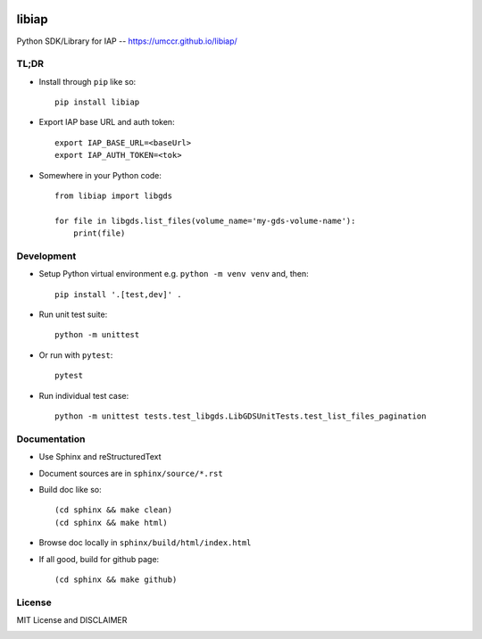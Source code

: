 .. image:: https://github.com/umccr/libiap/workflows/Pull%20Request%20Build/badge.svg
    :target: https://github.com/umccr/libiap/actions
    :alt: PR Build Status Badge

libiap
======

Python SDK/Library for IAP -- https://umccr.github.io/libiap/

TL;DR
-----

- Install through ``pip`` like so::

    pip install libiap

- Export IAP base URL and auth token::

    export IAP_BASE_URL=<baseUrl>
    export IAP_AUTH_TOKEN=<tok>

- Somewhere in your Python code::

    from libiap import libgds

    for file in libgds.list_files(volume_name='my-gds-volume-name'):
        print(file)

Development
-----------

- Setup Python virtual environment e.g. ``python -m venv venv`` and, then::

    pip install '.[test,dev]' .


- Run unit test suite::

    python -m unittest

- Or run with ``pytest``::

    pytest


- Run individual test case::

    python -m unittest tests.test_libgds.LibGDSUnitTests.test_list_files_pagination

Documentation
-------------

- Use Sphinx and reStructuredText

- Document sources are in ``sphinx/source/*.rst``

- Build doc like so::

    (cd sphinx && make clean)
    (cd sphinx && make html)

- Browse doc locally in ``sphinx/build/html/index.html``

- If all good, build for github page::

    (cd sphinx && make github)

License
-------

MIT License and DISCLAIMER

.. image:: https://img.shields.io/badge/License-MIT-yellow.svg
    :target: https://opensource.org/licenses/MIT
    :alt: MIT License
